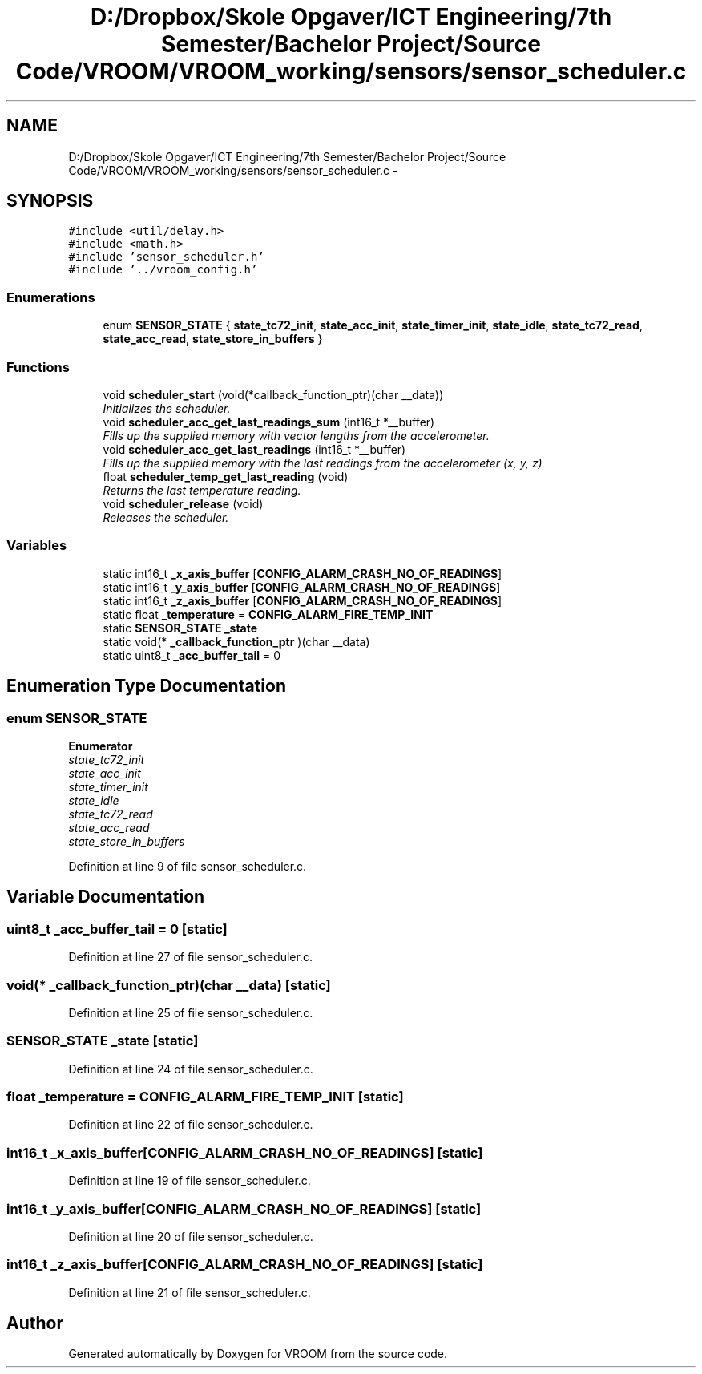 .TH "D:/Dropbox/Skole Opgaver/ICT Engineering/7th Semester/Bachelor Project/Source Code/VROOM/VROOM_working/sensors/sensor_scheduler.c" 3 "Wed Dec 3 2014" "Version v0.01" "VROOM" \" -*- nroff -*-
.ad l
.nh
.SH NAME
D:/Dropbox/Skole Opgaver/ICT Engineering/7th Semester/Bachelor Project/Source Code/VROOM/VROOM_working/sensors/sensor_scheduler.c \- 
.SH SYNOPSIS
.br
.PP
\fC#include <util/delay\&.h>\fP
.br
\fC#include <math\&.h>\fP
.br
\fC#include 'sensor_scheduler\&.h'\fP
.br
\fC#include '\&.\&./vroom_config\&.h'\fP
.br

.SS "Enumerations"

.in +1c
.ti -1c
.RI "enum \fBSENSOR_STATE\fP { \fBstate_tc72_init\fP, \fBstate_acc_init\fP, \fBstate_timer_init\fP, \fBstate_idle\fP, \fBstate_tc72_read\fP, \fBstate_acc_read\fP, \fBstate_store_in_buffers\fP }"
.br
.in -1c
.SS "Functions"

.in +1c
.ti -1c
.RI "void \fBscheduler_start\fP (void(*callback_function_ptr)(char __data))"
.br
.RI "\fIInitializes the scheduler\&. \fP"
.ti -1c
.RI "void \fBscheduler_acc_get_last_readings_sum\fP (int16_t *__buffer)"
.br
.RI "\fIFills up the supplied memory with vector lengths from the accelerometer\&. \fP"
.ti -1c
.RI "void \fBscheduler_acc_get_last_readings\fP (int16_t *__buffer)"
.br
.RI "\fIFills up the supplied memory with the last readings from the accelerometer (x, y, z) \fP"
.ti -1c
.RI "float \fBscheduler_temp_get_last_reading\fP (void)"
.br
.RI "\fIReturns the last temperature reading\&. \fP"
.ti -1c
.RI "void \fBscheduler_release\fP (void)"
.br
.RI "\fIReleases the scheduler\&. \fP"
.in -1c
.SS "Variables"

.in +1c
.ti -1c
.RI "static int16_t \fB_x_axis_buffer\fP [\fBCONFIG_ALARM_CRASH_NO_OF_READINGS\fP]"
.br
.ti -1c
.RI "static int16_t \fB_y_axis_buffer\fP [\fBCONFIG_ALARM_CRASH_NO_OF_READINGS\fP]"
.br
.ti -1c
.RI "static int16_t \fB_z_axis_buffer\fP [\fBCONFIG_ALARM_CRASH_NO_OF_READINGS\fP]"
.br
.ti -1c
.RI "static float \fB_temperature\fP = \fBCONFIG_ALARM_FIRE_TEMP_INIT\fP"
.br
.ti -1c
.RI "static \fBSENSOR_STATE\fP \fB_state\fP"
.br
.ti -1c
.RI "static void(* \fB_callback_function_ptr\fP )(char __data)"
.br
.ti -1c
.RI "static uint8_t \fB_acc_buffer_tail\fP = 0"
.br
.in -1c
.SH "Enumeration Type Documentation"
.PP 
.SS "enum \fBSENSOR_STATE\fP"

.PP
\fBEnumerator\fP
.in +1c
.TP
\fB\fIstate_tc72_init \fP\fP
.TP
\fB\fIstate_acc_init \fP\fP
.TP
\fB\fIstate_timer_init \fP\fP
.TP
\fB\fIstate_idle \fP\fP
.TP
\fB\fIstate_tc72_read \fP\fP
.TP
\fB\fIstate_acc_read \fP\fP
.TP
\fB\fIstate_store_in_buffers \fP\fP
.PP
Definition at line 9 of file sensor_scheduler\&.c\&.
.SH "Variable Documentation"
.PP 
.SS "uint8_t _acc_buffer_tail = 0\fC [static]\fP"

.PP
Definition at line 27 of file sensor_scheduler\&.c\&.
.SS "void(* _callback_function_ptr)(char __data)\fC [static]\fP"

.PP
Definition at line 25 of file sensor_scheduler\&.c\&.
.SS "\fBSENSOR_STATE\fP _state\fC [static]\fP"

.PP
Definition at line 24 of file sensor_scheduler\&.c\&.
.SS "float _temperature = \fBCONFIG_ALARM_FIRE_TEMP_INIT\fP\fC [static]\fP"

.PP
Definition at line 22 of file sensor_scheduler\&.c\&.
.SS "int16_t _x_axis_buffer[\fBCONFIG_ALARM_CRASH_NO_OF_READINGS\fP]\fC [static]\fP"

.PP
Definition at line 19 of file sensor_scheduler\&.c\&.
.SS "int16_t _y_axis_buffer[\fBCONFIG_ALARM_CRASH_NO_OF_READINGS\fP]\fC [static]\fP"

.PP
Definition at line 20 of file sensor_scheduler\&.c\&.
.SS "int16_t _z_axis_buffer[\fBCONFIG_ALARM_CRASH_NO_OF_READINGS\fP]\fC [static]\fP"

.PP
Definition at line 21 of file sensor_scheduler\&.c\&.
.SH "Author"
.PP 
Generated automatically by Doxygen for VROOM from the source code\&.
